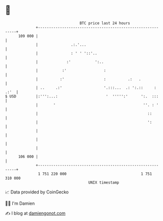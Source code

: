 * 👋

#+begin_example
                                     BTC price last 24 hours                    
                 +------------------------------------------------------------+ 
         109 000 |                                                            | 
                 |               .:.'...                                      | 
                 |               : ' ' '::'..                                 | 
                 |             :'           ':..                              | 
                 |           :'                 :                             | 
                 |          :'                  :          .:   .             | 
                 | ..     .:'                   '.:::...  .: ':.::     : .:'  | 
   $ USD         |:''':...:                      '  ''''':'      ':.  :::     | 
                 |       '                                        ''. : '     | 
                 |                                                  ::        | 
                 |                                                  ':        | 
                 |                                                            | 
                 |                                                            | 
                 |                                                            | 
         106 000 |                                                            | 
                 +------------------------------------------------------------+ 
                  1 751 220 000                                  1 751 310 000  
                                         UNIX timestamp                         
#+end_example
📈 Data provided by CoinGecko

🧑‍💻 I'm Damien

✍️ I blog at [[https://www.damiengonot.com][damiengonot.com]]
